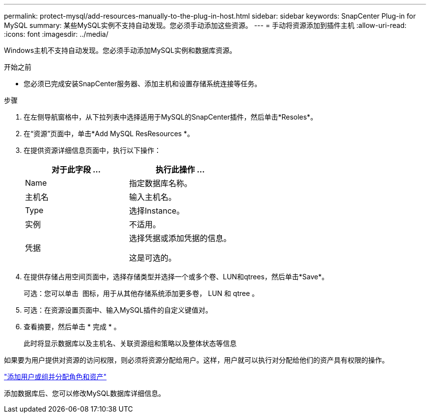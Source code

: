 ---
permalink: protect-mysql/add-resources-manually-to-the-plug-in-host.html 
sidebar: sidebar 
keywords: SnapCenter Plug-in for MySQL 
summary: 某些MySQL实例不支持自动发现。您必须手动添加这些资源。 
---
= 手动将资源添加到插件主机
:allow-uri-read: 
:icons: font
:imagesdir: ../media/


[role="lead"]
Windows主机不支持自动发现。您必须手动添加MySQL实例和数据库资源。

.开始之前
* 您必须已完成安装SnapCenter服务器、添加主机和设置存储系统连接等任务。


.步骤
. 在左侧导航窗格中，从下拉列表中选择适用于MySQL的SnapCenter插件，然后单击*Resoles*。
. 在“资源”页面中，单击*Add MySQL ResResources *。
. 在提供资源详细信息页面中，执行以下操作：
+
|===
| 对于此字段 ... | 执行此操作 ... 


 a| 
Name
 a| 
指定数据库名称。



 a| 
主机名
 a| 
输入主机名。



 a| 
Type
 a| 
选择Instance。



 a| 
实例
 a| 
不适用。



 a| 
凭据
 a| 
选择凭据或添加凭据的信息。

这是可选的。

|===
. 在提供存储占用空间页面中，选择存储类型并选择一个或多个卷、LUN和qtrees，然后单击*Save*。
+
可选：您可以单击 *image:../media/add_policy_from_resourcegroup.gif[""]* 图标，用于从其他存储系统添加更多卷， LUN 和 qtree 。

. 可选：在资源设置页面中、输入MySQL插件的自定义键值对。
. 查看摘要，然后单击 * 完成 * 。
+
此时将显示数据库以及主机名、关联资源组和策略以及整体状态等信息



如果要为用户提供对资源的访问权限，则必须将资源分配给用户。这样，用户就可以执行对分配给他们的资产具有权限的操作。

link:https://docs.netapp.com/us-en/snapcenter/install/task_add_a_user_or_group_and_assign_role_and_assets.html["添加用户或组并分配角色和资产"]

添加数据库后、您可以修改MySQL数据库详细信息。
